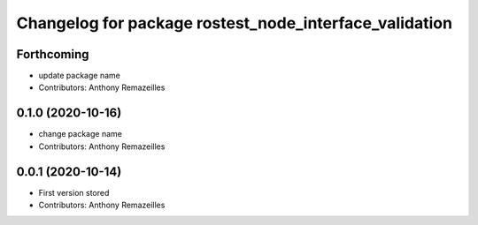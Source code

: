 ^^^^^^^^^^^^^^^^^^^^^^^^^^^^^^^^^^^^^^^^^^^^^^^^^^^^^^^
Changelog for package rostest_node_interface_validation
^^^^^^^^^^^^^^^^^^^^^^^^^^^^^^^^^^^^^^^^^^^^^^^^^^^^^^^

Forthcoming
-----------
* update package name
* Contributors: Anthony Remazeilles

0.1.0 (2020-10-16)
------------------
* change package name
* Contributors: Anthony Remazeilles

0.0.1 (2020-10-14)
------------------
* First version stored
* Contributors: Anthony Remazeilles
